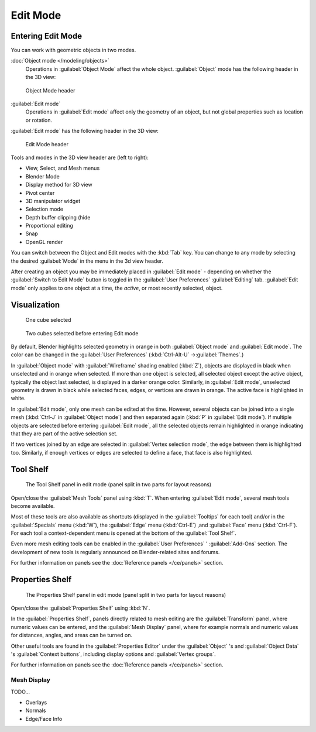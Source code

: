 
..    TODO/Review: {{review||text=splitted mesh analysis}} .

Edit Mode
*********

Entering Edit Mode
==================

You can work with geometric objects in two modes.

:doc:`Object mode </modeling/objects>`
   Operations in :guilabel:`Object Mode` affect the whole object.
   :guilabel:`Object` mode has the following header in the 3D view:


.. figure:: /images/25-manual-editmode-3dviewheader-objectmode.jpg
   :width: 600px
   :figwidth: 600px

   Object Mode header


:guilabel:`Edit mode`
   Operations in :guilabel:`Edit mode` affect only the geometry of an object, but not global properties such as location or rotation.
:guilabel:`Edit mode` has the following header in the 3D view:


.. figure:: /images/25-manual-editmode-3dviewheader-editmode.jpg
   :width: 600px
   :figwidth: 600px

   Edit Mode header


Tools and modes in the 3D view header are (left to right):

- View, Select, and Mesh menus
- Blender Mode
- Display method for 3D view
- Pivot center
- 3D manipulator widget
- Selection mode
- Depth buffer clipping (hide
- Proportional editing
- Snap
- OpenGL render

You can switch between the Object and Edit modes with the :kbd:`Tab` key. You can change
to any mode by selecting the desired :guilabel:`Mode` in the menu in the 3d view header.

After creating an object you may be immediately placed in :guilabel:`Edit mode`
- depending on whether the :guilabel:`Switch to Edit Mode` button is toggled in the
:guilabel:`User Preferences` :guilabel:`Editing` tab.
:guilabel:`Edit mode` only applies to one object at a time, the *active*,
or most recently selected, object.


Visualization
=============

.. figure:: /images/25-manual-editmode-cubeselect-1.jpg

   One cube selected


.. figure:: /images/25-manual-editmode-cubeselect-2.jpg

   Two cubes selected before entering Edit mode


By default, Blender highlights selected geometry in orange in both :guilabel:`Object mode` and
:guilabel:`Edit mode`.  The color can be changed in the :guilabel:`User Preferences`
(:kbd:`Ctrl-Alt-U` →\ :guilabel:`Themes`.)

In :guilabel:`Object mode` with :guilabel:`Wireframe` shading enabled (:kbd:`Z`),
objects are displayed in black when unselected and in orange when selected.
If more than one object is selected, all selected object except the active object,
typically the object last selected, is displayed in a darker orange color.  Similarly,
in :guilabel:`Edit mode`, unselected geometry is drawn in black while selected faces, edges,
or vertices are drawn in orange.  The active face is highlighted in white.

In :guilabel:`Edit mode`, only one mesh can be edited at the time.  However,
several objects can be joined into a single mesh
(:kbd:`Ctrl-J` in :guilabel:`Object mode`) and then separated again
(:kbd:`P` in :guilabel:`Edit mode`).
If multiple objects are selected before entering :guilabel:`Edit mode`, all the selected
objects remain highlighted in orange indicating that they are part of the active selection
set.

If two vertices joined by an edge are selected in :guilabel:`Vertex selection mode`,
the edge between them is highlighted too.  Similarly,
if enough vertices or edges are selected to define a face, that face is also highlighted.


Tool Shelf
==========

.. figure:: /images/25-manual-editmode-meshtools-split.jpg

   The Tool Shelf panel in edit mode (panel split in two parts for layout reasons)


Open/close the :guilabel:`Mesh Tools` panel using :kbd:`T`.
When entering :guilabel:`Edit mode`, several mesh tools become available.

Most of these tools are also available as shortcuts
(displayed in the :guilabel:`Tooltips` for each tool) and/or in the :guilabel:`Specials` menu
(:kbd:`W`), the :guilabel:`Edge` menu (:kbd:`Ctrl-E`) ,and :guilabel:`Face` menu
(:kbd:`Ctrl-F`).
For each tool a context-dependent menu is opened at the bottom of the :guilabel:`Tool Shelf`.

Even more mesh editing tools can be enabled in the :guilabel:`User Preferences` '
:guilabel:`Add-Ons` section.
The development of new tools is regularly announced on Blender-related sites and forums.

For further information on panels see the :doc:`Reference panels </ce/panels>` section.


Properties Shelf
================

.. figure:: /images/25-manual-editmode-properties-split.jpg

   The Properties Shelf panel in edit mode (panel split in two parts for layout reasons)


Open/close the :guilabel:`Properties Shelf` using :kbd:`N`.

In the :guilabel:`Properties Shelf`,
panels directly related to mesh editing are the :guilabel:`Transform` panel,
where numeric values can be entered, and the :guilabel:`Mesh Display` panel,
where for example normals and numeric values for distances, angles,
and areas can be turned on.

Other useful tools are found in the :guilabel:`Properties Editor` under the
:guilabel:`Object` 's and :guilabel:`Object Data` 's :guilabel:`Context buttons`,
including display options and :guilabel:`Vertex groups`.

For further information on panels see the :doc:`Reference panels </ce/panels>` section.


Mesh Display
------------

TODO...

- Overlays
- Normals
- Edge/Face Info


